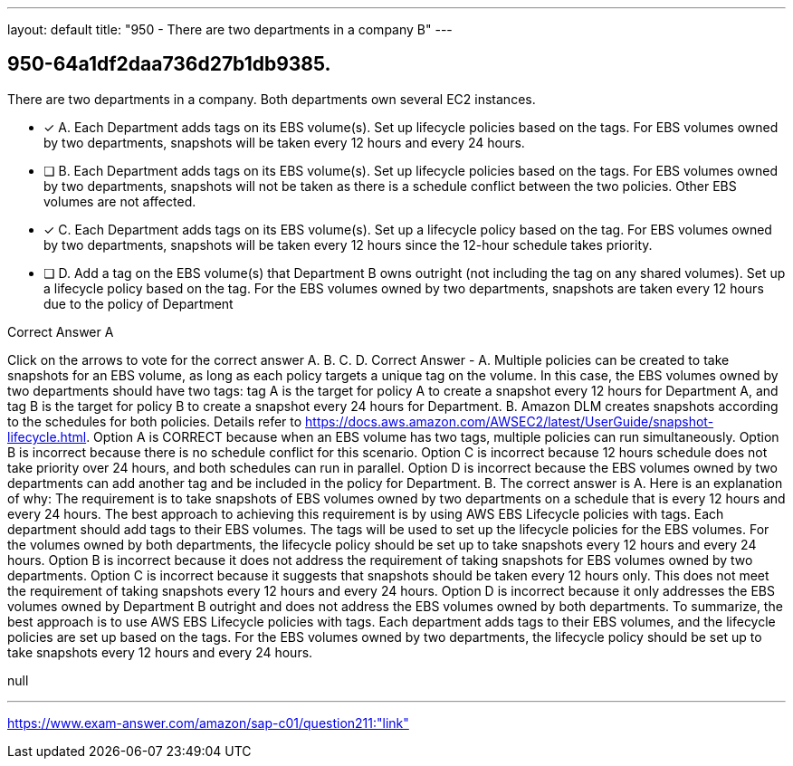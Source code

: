 ---
layout: default 
title: "950 - There are two departments in a company
B"
---


[.question]
== 950-64a1df2daa736d27b1db9385.


****

[.query]
--
There are two departments in a company.
Both departments own several EC2 instances.


--

[.list]
--
* [*] A. Each Department adds tags on its EBS volume(s). Set up lifecycle policies based on the tags. For EBS volumes owned by two departments, snapshots will be taken every 12 hours and every 24 hours.
* [ ] B. Each Department adds tags on its EBS volume(s). Set up lifecycle policies based on the tags. For EBS volumes owned by two departments, snapshots will not be taken as there is a schedule conflict between the two policies. Other EBS volumes are not affected.
* [*] C. Each Department adds tags on its EBS volume(s). Set up a lifecycle policy based on the tag. For EBS volumes owned by two departments, snapshots will be taken every 12 hours since the 12-hour schedule takes priority.
* [ ] D. Add a tag on the EBS volume(s) that Department B owns outright (not including the tag on any shared volumes). Set up a lifecycle policy based on the tag. For the EBS volumes owned by two departments, snapshots are taken every 12 hours due to the policy of Department

--
****

[.answer]
Correct Answer  A

[.explanation]
--
Click on the arrows to vote for the correct answer
A.
B.
C.
D.
Correct Answer - A.
Multiple policies can be created to take snapshots for an EBS volume, as long as each policy targets a unique tag on the volume.
In this case, the EBS volumes owned by two departments should have two tags: tag A is the target for policy A to create a snapshot every 12 hours for Department A, and tag B is the target for policy B to create a snapshot every 24 hours for Department.
B.
Amazon DLM creates snapshots according to the schedules for both policies.
Details refer to https://docs.aws.amazon.com/AWSEC2/latest/UserGuide/snapshot-lifecycle.html.
Option A is CORRECT because when an EBS volume has two tags, multiple policies can run simultaneously.
Option B is incorrect because there is no schedule conflict for this scenario.
Option C is incorrect because 12 hours schedule does not take priority over 24 hours, and both schedules can run in parallel.
Option D is incorrect because the EBS volumes owned by two departments can add another tag and be included in the policy for Department.
B.
The correct answer is A.
Here is an explanation of why:
The requirement is to take snapshots of EBS volumes owned by two departments on a schedule that is every 12 hours and every 24 hours. The best approach to achieving this requirement is by using AWS EBS Lifecycle policies with tags.
Each department should add tags to their EBS volumes. The tags will be used to set up the lifecycle policies for the EBS volumes. For the volumes owned by both departments, the lifecycle policy should be set up to take snapshots every 12 hours and every 24 hours.
Option B is incorrect because it does not address the requirement of taking snapshots for EBS volumes owned by two departments.
Option C is incorrect because it suggests that snapshots should be taken every 12 hours only. This does not meet the requirement of taking snapshots every 12 hours and every 24 hours.
Option D is incorrect because it only addresses the EBS volumes owned by Department B outright and does not address the EBS volumes owned by both departments.
To summarize, the best approach is to use AWS EBS Lifecycle policies with tags. Each department adds tags to their EBS volumes, and the lifecycle policies are set up based on the tags. For the EBS volumes owned by two departments, the lifecycle policy should be set up to take snapshots every 12 hours and every 24 hours.
--

[.ka]
null

'''



https://www.exam-answer.com/amazon/sap-c01/question211:"link"


